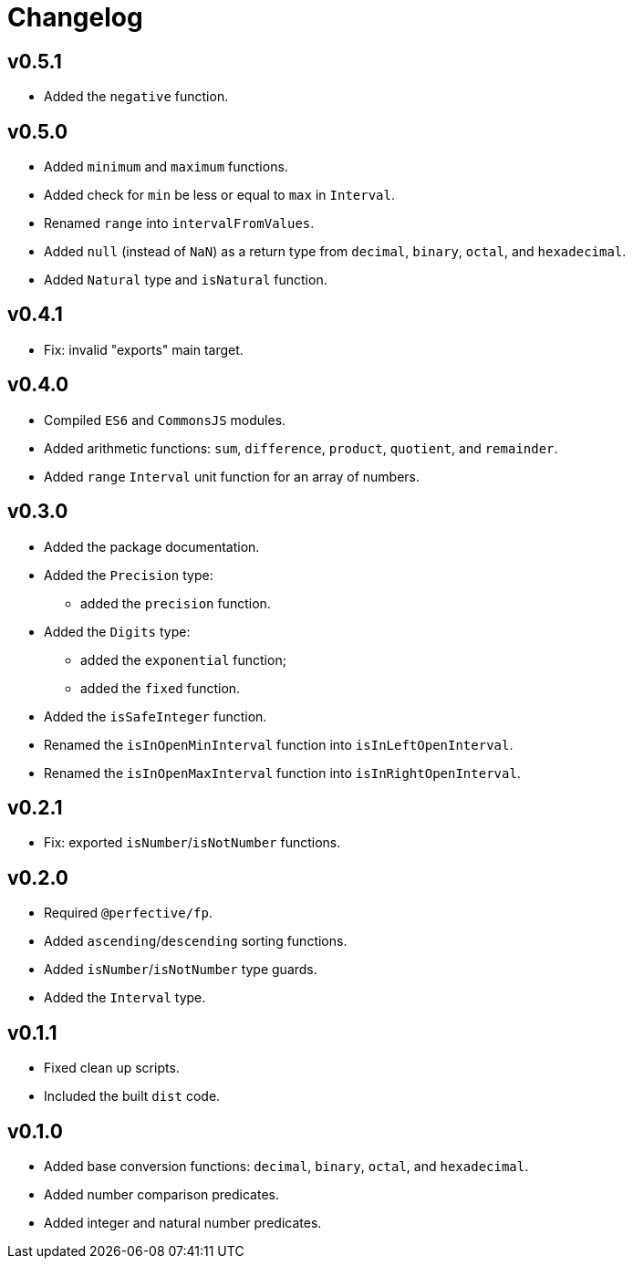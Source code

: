 = Changelog

== v0.5.1
* Added the `negative` function.

== v0.5.0

* Added `minimum` and `maximum` functions.
* Added check for `min` be less or equal to `max` in `Interval`.
* Renamed `range` into `intervalFromValues`.
* Added `null` (instead of `NaN`) as a return type from `decimal`, `binary`, `octal`, and `hexadecimal`.
* Added `Natural` type and `isNatural` function.

== v0.4.1

* Fix: invalid "exports" main target.

== v0.4.0

* Compiled `ES6` and `CommonsJS` modules.
* Added arithmetic functions: `sum`, `difference`, `product`, `quotient`, and `remainder`.
* Added `range` `Interval` unit function for an array of numbers.

== v0.3.0

* Added the package documentation.
* Added the `Precision` type:
** added the `precision` function.
* Added the `Digits` type:
** added the `exponential` function;
** added the `fixed` function.
* Added the `isSafeInteger` function.
* Renamed the `isInOpenMinInterval` function into `isInLeftOpenInterval`.
* Renamed the `isInOpenMaxInterval` function into `isInRightOpenInterval`.

== v0.2.1

* Fix: exported `isNumber`/`isNotNumber` functions.

== v0.2.0

* Required `@perfective/fp`.
* Added `ascending`/`descending` sorting functions.
* Added `isNumber`/`isNotNumber` type guards.
* Added the `Interval` type.

== v0.1.1

* Fixed clean up scripts.
* Included the built `dist` code.

== v0.1.0

* Added base conversion functions: `decimal`, `binary`, `octal`, and `hexadecimal`.
* Added number comparison predicates.
* Added integer and natural number predicates.
